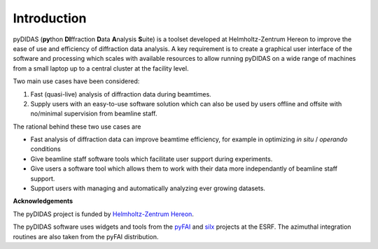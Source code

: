 ************
Introduction
************

pyDIDAS (**py**\ thon **DI**\ ffraction **D**\ ata **A**\ nalysis **S**\ uite) 
is a toolset developed at Helmholtz-Zentrum Hereon to improve the ease of use
and efficiency of diffraction data analysis. A key requirement is to create
a graphical user interface of the software and processing which scales with
available resources to allow running pyDIDAS on a wide range of machines from
a small laptop up to a central cluster at the facility level.

Two main use cases have been considered:

1. Fast (quasi-live) analysis of diffraction data during beamtimes.
2. Supply users with an easy-to-use software solution which can also 
   be used by users offline and offsite with no/minimal supervision from 
   beamline staff.
   
The rational behind these two use cases are

- Fast analysis of diffraction data can improve beamtime efficiency,
  for example in optimizing *in situ* / *operando* conditions
- Give beamline staff software tools which facilitate user support
  during experiments.
- Give users a software tool which allows them to work with their data
  more independantly of beamline staff support.
- Support users with managing and automatically analyzing ever growing
  datasets.

**Acknowledgements**

The pyDIDAS project is funded by `Helmholtz-Zentrum Hereon 
<http://www.hereon.de>`_\ .

The pyDIDAS software uses widgets and tools from the  
`pyFAI <https://pyfai.readthedocs.io/>`_ and `silx <http://www.silx.org/>`_ 
projects at the ESRF. The azimuthal integration routines are also taken 
from the pyFAI distribution.

